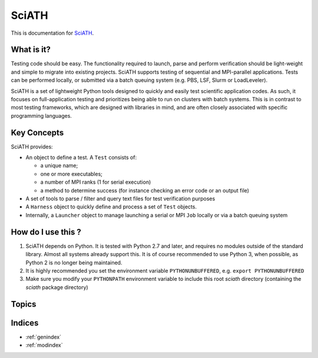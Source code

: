 ======
SciATH
======

This is documentation for `SciATH`_.

..  _SciATH: https://www.github.com/sciath/sciath

What is it?
===========

Testing code should be easy. The functionality required to launch, parse and
perform verification should be light-weight and simple to migrate into existing
projects. SciATH supports testing of sequential and MPI-parallel applications.
Tests can be performed locally, or submitted via a batch queuing system (e.g.
PBS, LSF, Slurm or LoadLeveler).

SciATH is a set of lightweight Python tools designed to quickly and easily test
scientific application codes. As such, it focuses on full-application testing
and prioritizes being able to run on clusters with batch systems.  This is in
contrast to most testing frameworks, which are designed with libraries in mind,
and are often closely associated with specific programming languages.

Key Concepts
============

SciATH provides:

-  An object to define a test. A ``Test`` consists of:

   -  a unique name;
   -  one or more executables;
   -  a number of MPI ranks (1 for serial execution)
   -  a method to determine success (for instance checking an error code or an output file)

-  A set of tools to parse / filter and query text files for test
   verification purposes
-  A ``Harness`` object to quickly define and process a set of ``Test`` objects.
-  Internally, a ``Launcher`` object to manage launching a serial or MPI
   ``Job`` locally or via a batch queuing system

How do I use this ?
===================

1. SciATH depends on Python. It is tested with Python 2.7 and later, and requires
   no modules outside of the standard library. Almost all systems already support this.
   It is of course recommended to use Python 3, when possible, as Python 2 is
   no longer being maintained.

2. It is highly recommended you set the environment
   variable ``PYTHONUNBUFFERED``, e.g. ``export PYTHONUNBUFFERED``

3. Make sure you modify your ``PYTHONPATH`` environment variable to include
   this root `sciath` directory (containing the `sciath` package directory)

Topics
======

.. toctree ::
  tutorial
  design
  api
  developer

Indices
=======

* :ref:`genindex`
* :ref:`modindex`
